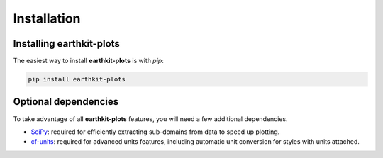 Installation
============

Installing **earthkit-plots**
----------------------------

The easiest way to install **earthkit-plots** is with `pip`:

.. code-block:: bash

    pip install earthkit-plots

Optional dependencies
---------------------

To take advantage of all **earthkit-plots** features, you will need a few
additional dependencies.

- `SciPy <https://scipy.org/install/>`_: required for efficiently extracting
  sub-domains from data to speed up plotting.
- `cf-units <https://github.com/SciTools/cf-units>`_: required for advanced
  units features, including automatic unit conversion for styles with units
  attached.
